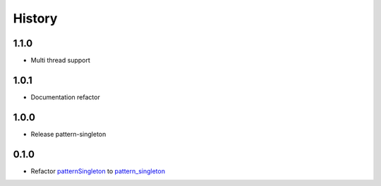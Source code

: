 =======
History
=======

1.1.0
~~~~~~~~~~~~~~~~~~~

* Multi thread support

1.0.1
~~~~~~~~~~~~~~~~~~~

* Documentation refactor

1.0.0
~~~~~~~~~~~~~~~~~~~

* Release pattern-singleton


0.1.0
~~~~~~~~~~~~~~~~~~~

* Refactor `patternSingleton <https://pypi.org/project/patternSingleton/>`__ to `pattern_singleton <https://pypi.org/project/pattern_singleton/>`__
